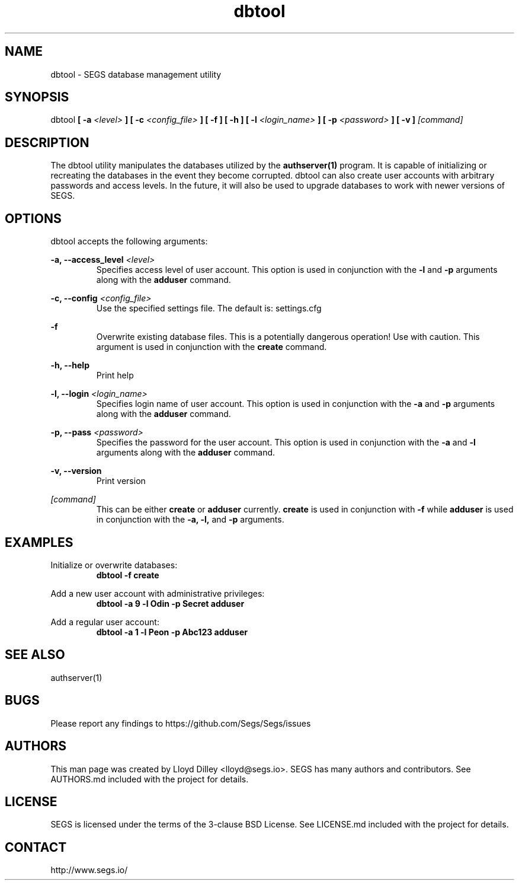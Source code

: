 .\" SEGS - Super Entity Game Server
.\" http://www.segs.io/
.\" Copyright (c) 2006 - 2018 SEGS Team (see AUTHORS.md)
.\" This software is licensed under the terms of the 3-clause BSD License. See LICENSE.md for details.
.TH dbtool 1 "14 June 2018" "0.5.0" "Super Entity Game Server Manual"
.SH NAME
dbtool \- SEGS database management utility
.SH SYNOPSIS
dbtool
.B [ -a
.I <level>
.B ]
.B [ -c
.I <config_file>
.B ]
.B [ -f ]
.B [ -h ]
.B [ -l
.I <login_name>
.B ]
.B [ -p
.I <password>
.B ]
.B [ -v ]
.I [command]
.SH DESCRIPTION
The dbtool utility manipulates the databases utilized by the
.B authserver(1)
program. It is capable of initializing or recreating the databases in the event they become corrupted. dbtool
can also create user accounts with arbitrary passwords and access levels. In the future, it will also be used
to upgrade databases to work with newer versions of SEGS.
.SH OPTIONS
dbtool accepts the following arguments:
.PP
.B -a, --access_level
.I <level>
.RS
Specifies access level of user account. This option is used in conjunction with the
.B -l
and
.B -p
arguments along with the
.B adduser
command.
.RE
.PP
.B -c, --config
.I <config_file>
.RS
Use the specified settings file. The default is: settings.cfg
.RE
.PP
.B -f
.RS
Overwrite existing database files. This is a potentially dangerous operation! Use with caution. This argument
is used in conjunction with the
.B create
command.
.RE
.PP
.B -h, --help
.RS
Print help
.RE
.PP
.B -l, --login
.I <login_name>
.RS
Specifies login name of user account. This option is used in conjunction with the
.B -a
and
.B -p
arguments along with the
.B adduser
command.
.RE
.PP
.B -p, --pass
.I <password>
.RS
Specifies the password for the user account. This option is used in conjunction with the
.B -a
and
.B -l
arguments along with the
.B adduser
command.
.RE
.PP
.B -v, --version
.RS
Print version
.RE
.PP
.I [command]
.RS
This can be either
.B create
or
.B adduser
currently.
.B create
is used in conjunction with
.B -f
while
.B adduser
is used in conjunction with the
.B -a, -l,
and
.B -p
arguments.
.RE
.SH EXAMPLES
Initialize or overwrite databases:
.RS
.B dbtool -f create
.RE
.PP
Add a new user account with administrative privileges:
.RS
.B dbtool -a 9 -l Odin -p Secret adduser
.RE
.PP
Add a regular user account:
.RS
.B dbtool -a 1 -l Peon -p Abc123 adduser
.RE
.SH SEE ALSO
authserver(1)
.SH BUGS
Please report any findings to https://github.com/Segs/Segs/issues
.SH AUTHORS
This man page was created by Lloyd Dilley <lloyd@segs.io>. SEGS has many authors and contributors. See
AUTHORS.md included with the project for details.
.SH LICENSE
SEGS is licensed under the terms of the 3-clause BSD License. See LICENSE.md included with the project
for details.
.SH CONTACT
http://www.segs.io/

